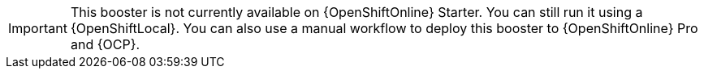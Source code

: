 IMPORTANT: This booster is not currently available on {OpenShiftOnline} Starter. You can still run it using a {OpenShiftLocal}. You can also use a manual workflow to deploy this booster to {OpenShiftOnline} Pro and {OCP}.